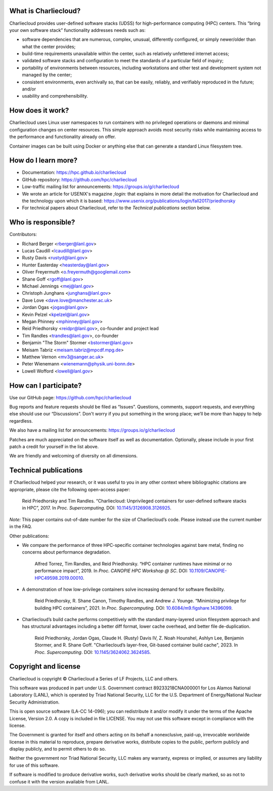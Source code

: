What is Charliecloud?
---------------------

Charliecloud provides user-defined software stacks (UDSS) for high-performance
computing (HPC) centers. This “bring your own software stack” functionality
addresses needs such as:

* software dependencies that are numerous, complex, unusual, differently
  configured, or simply newer/older than what the center provides;

* build-time requirements unavailable within the center, such as relatively
  unfettered internet access;

* validated software stacks and configuration to meet the standards of a
  particular field of inquiry;

* portability of environments between resources, including workstations and
  other test and development system not managed by the center;

* consistent environments, even archivally so, that can be easily, reliably,
  and verifiably reproduced in the future; and/or

* usability and comprehensibility.

How does it work?
-----------------

Charliecloud uses Linux user namespaces to run containers with no privileged
operations or daemons and minimal configuration changes on center resources.
This simple approach avoids most security risks while maintaining access to
the performance and functionality already on offer.

Container images can be built using Docker or anything else that can generate
a standard Linux filesystem tree.

How do I learn more?
--------------------

* Documentation: https://hpc.github.io/charliecloud

* GitHub repository: https://github.com/hpc/charliecloud

* Low-traffic mailing list for announcements: https://groups.io/g/charliecloud

* We wrote an article for USENIX's magazine *;login:* that explains in more
  detail the motivation for Charliecloud and the technology upon which it is
  based: https://www.usenix.org/publications/login/fall2017/priedhorsky

* For technical papers about Charliecloud, refer to the *Technical
  publications* section below.

Who is responsible?
-------------------

Contributors:

* Richard Berger <rberger@lanl.gov>
* Lucas Caudill <lcaudill@lanl.gov>
* Rusty Davis <rustyd@lanl.gov>
* Hunter Easterday <heasterday@lanl.gov>
* Oliver Freyermuth <o.freyermuth@googlemail.com>
* Shane Goff <rgoff@lanl.gov>
* Michael Jennings <mej@lanl.gov>
* Christoph Junghans <junghans@lanl.gov>
* Dave Love <dave.love@manchester.ac.uk>
* Jordan Ogas <jogas@lanl.gov>
* Kevin Pelzel <kpelzel@lanl.gov>
* Megan Phinney <mphinney@lanl.gov>
* Reid Priedhorsky <reidpr@lanl.gov>, co-founder and project lead
* Tim Randles <trandles@lanl.gov>, co-founder
* Benjamin "The Storm" Stormer <bstormer@lanl.gov>
* Meisam Tabriz <meisam.tabriz@mpcdf.mpg.de>
* Matthew Vernon <mv3@sanger.ac.uk>
* Peter Wienemann <wienemann@physik.uni-bonn.de>
* Lowell Wofford <lowell@lanl.gov>

How can I participate?
----------------------

Use our GitHub page: https://github.com/hpc/charliecloud

Bug reports and feature requests should be filed as “Issues”. Questions,
comments, support requests, and everything else should use our “Discussions”.
Don't worry if you put something in the wrong place; we’ll be more than happy
to help regardless.

We also have a mailing list for announcements: https://groups.io/g/charliecloud

Patches are much appreciated on the software itself as well as documentation.
Optionally, please include in your first patch a credit for yourself in the
list above.

We are friendly and welcoming of diversity on all dimensions.

Technical publications
----------------------

If Charliecloud helped your research, or it was useful to you in any other
context where bibliographic citations are appropriate, please cite the
following open-access paper:

  Reid Priedhorsky and Tim Randles. “Charliecloud: Unprivileged containers for
  user-defined software stacks in HPC”, 2017. In *Proc. Supercomputing*.
  DOI: `10.1145/3126908.3126925 <https://doi.org/10.1145/3126908.3126925>`_.

*Note:* This paper contains out-of-date number for the size of Charliecloud’s
code. Please instead use the current number in the FAQ.

Other publications:

* We compare the performance of three HPC-specific container technologies
  against bare metal, finding no concerns about performance degradation.

    Alfred Torrez, Tim Randles, and Reid Priedhorsky. “HPC container runtimes
    have minimal or no performance impact”, 2019. In *Proc. CANOPIE HPC
    Workshop @ SC*. DOI: `10.1109/CANOPIE-HPC49598.2019.00010
    <https://ieeexplore.ieee.org/document/8950978>`_.

* A demonstration of how low-privilege containers solve increasing demand for
  software flexibility.

    Reid Priedhorsky, R. Shane Canon, Timothy Randles, and Andrew J. Younge.
    “Minimizing privilege for building HPC containers”, 2021. In *Proc.
    Supercomputing*. DOI: `10.6084/m9.figshare.14396099
    <https://doi.org/10.6084/m9.figshare.14396099>`_.

* Charliecloud’s build cache performs competitively with the standard
  many-layered union filesystem approach and has structural advantages
  including a better diff format, lower cache overhead, and better file
  de-duplication.

    Reid Priedhorsky, Jordan Ogas, Claude H. (Rusty) Davis IV, Z. Noah
    Hounshel, Ashlyn Lee, Benjamin Stormer, and R. Shane Goff. "Charliecloud’s
    layer-free, Git-based container build cache", 2023. In *Proc.
    Supercomputing*. DOI: `10.1145/3624062.3624585
    <https://doi.org/10.1145/3624062.3624585>`_.

Copyright and license
---------------------

Charliecloud is copyright © Charliecloud a Series of LF Projects, LLC and
others.

This software was produced in part under U.S. Government contract
89233218CNA000001 for Los Alamos National Laboratory (LANL), which is operated
by Triad National Security, LLC for the U.S. Department of Energy/National
Nuclear Security Administration.

This is open source software (LA-CC 14-096); you can redistribute it and/or
modify it under the terms of the Apache License, Version 2.0. A copy is
included in file LICENSE. You may not use this software except in compliance
with the license.

The Government is granted for itself and others acting on its behalf a
nonexclusive, paid-up, irrevocable worldwide license in this material to
reproduce, prepare derivative works, distribute copies to the public, perform
publicly and display publicly, and to permit others to do so.

Neither the government nor Triad National Security, LLC makes any warranty,
express or implied, or assumes any liability for use of this software.

If software is modified to produce derivative works, such derivative works
should be clearly marked, so as not to confuse it with the version available
from LANL.


..  LocalWords:  USENIX's CNA Meisam figshare

